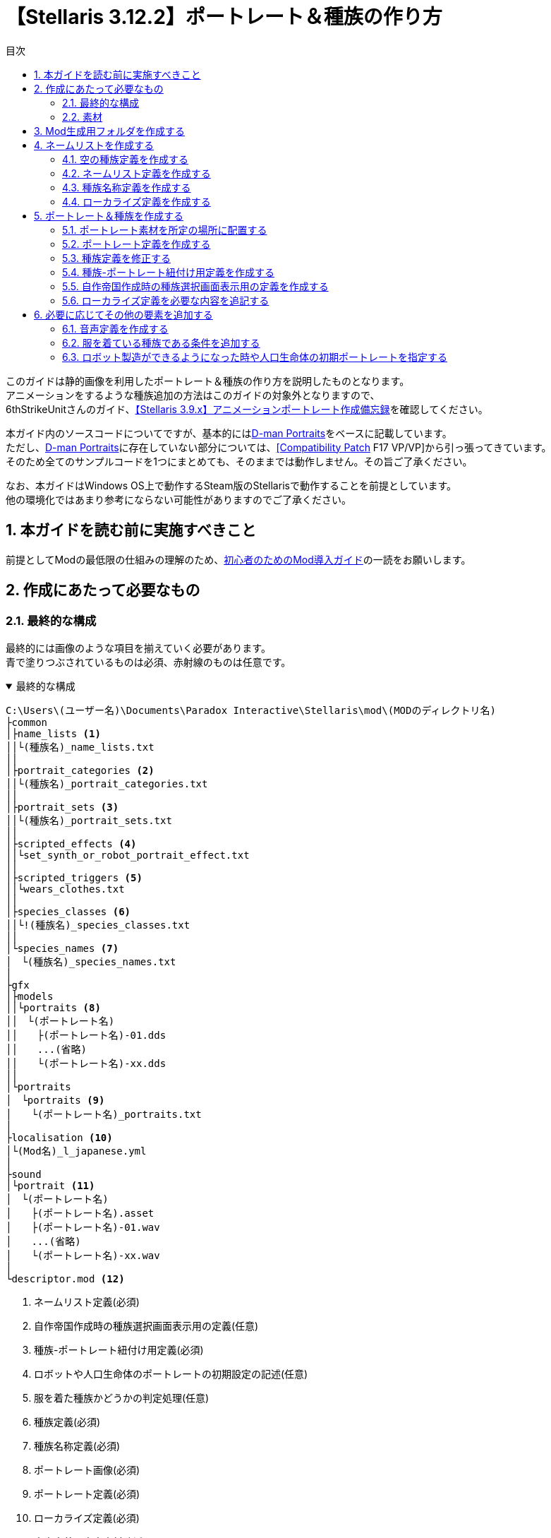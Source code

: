 = 【Stellaris 3.12.2】ポートレート＆種族の作り方
:toc: left
:toc-title: 目次
:example-caption: 例
:sectnums:
:imagesdir: images
:icons: font
:docinfo: private,shared
:docinfodir: ../../staticfile/meta

このガイドは静的画像を利用したポートレート＆種族の作り方を説明したものとなります。 +
アニメーションをするような種族追加の方法はこのガイドの対象外となりますので、 +
6thStrikeUnitさんのガイド、link:https://steamcommunity.com/sharedfiles/filedetails/?id=3047654773[【Stellaris 3.9.x】アニメーションポートレート作成備忘録]を確認してください。

本ガイド内のソースコードについてですが、基本的にはlink:https://steamcommunity.com/sharedfiles/filedetails/?id=2759667965[D-man Portraits]をベースに記載しています。 +
ただし、link:https://steamcommunity.com/sharedfiles/filedetails/?id=2759667965[D-man Portraits]に存在していない部分については、link:https://steamcommunity.com/sharedfiles/filedetails/?id=2760247086[{startsb}Compatibility Patch{endsb} F17 VP/VP]から引っ張ってきています。 +
そのため全てのサンプルコードを1つにまとめても、そのままでは動作しません。その旨ご了承ください。

なお、本ガイドはWindows OS上で動作するSteam版のStellarisで動作することを前提としています。 +
他の環境化ではあまり参考にならない可能性がありますのでご了承ください。


== 本ガイドを読む前に実施すべきこと
前提としてModの最低限の仕組みの理解のため、link:https://fatalerrorjp.github.io/stellaris_infomations/guides/getting-started-with-mod.html[初心者のためのMod導入ガイド]の一読をお願いします。


== 作成にあたって必要なもの
=== 最終的な構成
最終的には画像のような項目を揃えていく必要があります。 +
青で塗りつぶされているものは必須、赤射線のものは任意です。

.最終的な構成
[%collapsible%open]
====
[source]
----
C:\Users\(ユーザー名)\Documents\Paradox Interactive\Stellaris\mod\(MODのディレクトリ名)
├common
│├name_lists <1>
││└(種族名)_name_lists.txt
││
│├portrait_categories <2>
││└(種族名)_portrait_categories.txt
││
│├portrait_sets <3>
││└(種族名)_portrait_sets.txt
││
│├scripted_effects <4>
││└set_synth_or_robot_portrait_effect.txt
││
│├scripted_triggers <5>
││└wears_clothes.txt
││
│├species_classes <6>
││└!(種族名)_species_classes.txt
││
│└species_names <7>
│　└(種族名)_species_names.txt
│
├gfx
│├models
││└portraits <8>
││　└(ポートレート名)
││　　├(ポートレート名)-01.dds
││　　...(省略)
││　　└(ポートレート名)-xx.dds
││
│└portraits
│　└portraits <9>
│　　└(ポートレート名)_portraits.txt
│
├localisation <10>
│└(Mod名)_l_japanese.yml
│
├sound
│└portrait <11>
│　└(ポートレート名)
│　　├(ポートレート名).asset
│　　├(ポートレート名)-01.wav
│　　...(省略)
│　　└(ポートレート名)-xx.wav
│
└descriptor.mod <12>
----
<1>	ネームリスト定義(必須)
<2> 自作帝国作成時の種族選択画面表示用の定義(任意)
<3> 種族-ポートレート紐付け用定義(必須)
<4> ロボットや人口生命体のポートレートの初期設定の記述(任意)
<5> 服を着た種族かどうかの判定処理(任意)
<6> 種族定義(必須)
<7> 種族名称定義(必須)
<8> ポートレート画像(必須)
<9> ポートレート定義(必須)
<10> ローカライズ定義(必須)
<11> 音声定義＆音声素材(任意)
<12> Modの基本情報(必須)
====


=== 素材
==== ポートレートとして追加したい静止画像(*.dds)
多少サイズは前後しても大丈夫そうですが、横 x 縦 = 472 x 324の大きさを目安として用意してください。 +
明確なサイズは決まっていないので、必ずしもこのサイズである必要はありませんが、 +
あまり大きすぎるとゲーム画面上で画像が見切れて表示される可能性があります。 +
ddsというファイル形式には、フリーソフトであればpaint.netというソフトが対応しています。 +
保存時のddsの設定は「B8G8R8A8(線形, A8R8G8B8)」にすると比較的劣化が少なそうです。

==== 音声ファイル(*.wav)
任意です。AI帝国を表示した時に音声も欲しい場合には必須となります。 +
真空波動研Liteというフリーソフトの表記で言う、以下の内容であれば問題ないようです。 +
`PCM 44.10kHz 16Bit 2ch 1411.20kb/s`

A.I.VOICEで作成した音源を使いたい場合は、以下のようにすると良いでしょう。

. A.I.VOICEの設定を以下に設定し、必要な内容を喋らせて保存する +
`WAVE 44100Hz 16bit PCM`

. ffmpegにて、Stellarisに準拠した音声データに変換する。以下はコマンドの例 +
`ffmpeg -i (A.I.VOICEで出力したwavファイル) -acodec pcm_s16le -ac 2 -ar 44100 (変換後のファイル名)`


== Mod生成用フォルダを作成する
Stellarisのランチャーから自動生成できるので、その機能を活用しましょう。

. Stellarisのランチャーを起動する

. ランチャーの左メニューの、「インストール済みのすべてのMOD」をクリックする
+
image::create-species_1.png[]

. 画面右上の「MODをアップロードする」を押す
+
image::create-species_2.png[]

. 「MODを作成する」ボタンを押す
+
image::create-species_3.png[]

. 以下の内容を入力して、「OK」ボタンを押す
* 名称: MODの名前を入力する。日本語も可
* バージョン: このMODのバージョン。Stellaris本体のバージョンではないので注意。半角英数のみ
* ディレクトリ: MOD作成用のディレクトリ名。半角英数記号のみ
* タグ: WorkshopでMOD検索する時に使う。必要なタグにチェックを入れる

+
.D-man Portraitsの場合
====
* 名称: D-man Portraits
* バージョン: 1.0.0
* ディレクトリ: mod/d-man_portraits
* タグ: Graphics, Leaders, Speciesにチェック
====

+
image::create-species_4.png[]

ここまでの操作をすることで、以下のディレクトリが作成されます。 +
`C:\Users\(ユーザー名)\Documents\Paradox Interactive\Stellaris\mod\(5.のディレクトリ名)` +

これ以降の作業は、原則このディレクトリ以下を基準として記載していきます。 +
「MODを作成する」領域を作るために「MODをアップロードする」ボタンを押さないといけないのは、 +
正直意味不明なのでこの辺の導線については今後なんとかして欲しいですね…。


== ネームリストを作成する
種族やポートレートの追加をせず、ネームリストだけを作りたいといった場合もあると思うので、 +
まずはネームリストの作成部分を作成しましょう。

image::create-species_5.png[]

.ネームリスト表示のために必要な構成
[%collapsible%open]
====
[source]
----
C:\Users\(ユーザー名)\Documents\Paradox Interactive\Stellaris\mod\(MODのディレクトリ名)
├common
│├name_lists <1>
││└(種族名)_name_lists.txt
││
│├species_classes <2>
││└!(種族名)_species_classes.txt
││
│└species_names <3>
│　└(種族名)_species_names.txt
│
└localisation <4>
　└(Mod名)_l_japanese.yml
----
<1>	ネームリスト定義(必須)
<2> 種族定義(必須)
<3> 種族名称定義(必須)
<4> ローカライズ定義(必須)
====

=== 空の種族定義を作成する
ネームリスト定義は種族と紐付いているので、まずはポートレートの設定されていない空の種族定義を作成します。 +
以下の構成で、新規のテキストファイルを作成してください。

[source]
----
C:\Users\(ユーザー名)\Documents\Paradox Interactive\Stellaris\mod\(MODのディレクトリ名)
└common
　└species_classes
　　└!(種族名)_species_classes.txt ← これを作る
----

テキストエディタを開き、種族の定義を記述していきましょう。 +
以下はD言語くんの定義を作成した時のサンプルです。 +
保存する際の文字コードはUTF-8 BOMなしを指定してください。

[source]
.common\species_classes\!d-man_species_classes.txt
----
# Mod側のspecies_classesのファイル名の付け方についての補足)
# ファイル名順で昇順ソートしたときに、以下の順序になるようなファイル名にしておくと良い
# ・Modのファイル名
# ・00_species_classes.txt
# ・01_base_species_classes.txt
#
# この順序になるようにしておくと、バニラのgraphical_cultureを使い回したときに
# 都市外観等に表示される種族名がバニラのまま変わらないので、影響範囲を最小限に抑えられる。
# 本ファイルの先頭に「!」をつけているのはこのファイル名の順序を意識した意図的なものとなっている。
#
##############################################################
# D言語くん種族用の定義
##############################################################
# D言語くん(有機種族)
d-man-biologicals = {
	playable = { always = yes }
	randomized = no
	graphical_culture = humanoid_01
}

# D言語くん種族(機械知性)
d-man-machines = {
	playable = { always = yes }
	randomized = no
	graphical_culture = humanoid_01
}

# D言語くん種族(岩石種族)
d-man-lithoids = {
	playable = { always = yes }
	randomized = no
	graphical_culture = humanoid_01
}
----

これで、ポートレートの指定のされていない空の種族、D言語くん(有機種族) +
D言語くん種族(機械知性)、D言語くん種族(岩石種族)が作成できました。 +
``d-man-biologicals``や``d-man-machines``の部分については好きな半角英数字を指定できますが、 +
基本的には自分が作ろうとしている種族の名前にすると良いでしょう。

graphical_cultureについては、バニラの既存の種族を使い回しています。 +
こちらは「ヒューマノイド」や「鳥人」などのタイプ毎に +
都市の背景や基地、艦隊などの見た目のデザインを用意するためのものなのですが、 +
私はこちらについてはあまり詳しくないので説明は割愛します。 +
※一応link:https://steamcommunity.com/sharedfiles/filedetails/?id=2982605349[過去に私が書いたSteamガイド]の9章にて軽く触れていますが、あまり参考にならないと思います。


=== ネームリスト定義を作成する
次にネームリストを作成します。

[source]
----
C:\Users\(ユーザー名)\Documents\Paradox Interactive\Stellaris\mod\(MODのディレクトリ名)
└common
　└name_lists
　　└(種族名)_name_lists.txt ← これを作る
----

以下はD言語くんの定義を作成した時のサンプルです。 +
保存する際の文字コードはUTF-8 BOMありを指定してください。 +
BOMありです。何故かこのファイルは他と違ってBOMありにしないといけないので注意してください。 +

.common\name_lists\d-man_name_lists.txt
[%collapsible%open]
====
[source]
----
# D言語くん(有機種族)
d-man-biologicals = {
	selectable = { always = yes }

	ship_names = {
		corvette = {
			HUMAN1_SHIP_Aardvark HUMAN1_SHIP_Accentor # 以下略
		}

		destroyer = {
			HUMAN1_SHIP_Amsterdam HUMAN1_SHIP_Austin # 以下略
		}

		cruiser = {
			HUMAN1_SHIP_Bolivar HUMAN1_SHIP_Brusilov # 以下略
		}

		battleship = {
			HUMAN1_SHIP_Ulysses HUMAN1_SHIP_Xenophon # 以下略
		}

		titan = {
			HUMAN1_SHIP_Enterprise HUMAN1_SHIP_Invincible # 以下略
		}

		colossus = {
			HUMAN1_SHIP_SolInvictus HUMAN1_SHIP_Adjudicator # 以下略
		}

		juggernaut = {
			HUMAN1_SHIP_Ararat HUMAN1_SHIP_AxisMundi # 以下略
		}

		constructor = {
			HUMAN1_SHIP_Pacific HUMAN1_SHIP_Atlantic # 以下略
		}

		colonizer = {
			HUMAN1_SHIP_Mayflower HUMAN1_SHIP_Abundance # 以下略
		}

		sponsored_colonizer = { # needed when there are no generic names
			HUMAN1_SHIP_Mayflower HUMAN1_SHIP_Abundance # 以下略
		}

		science = {
			HUMAN1_SHIP_Aldrin HUMAN1_SHIP_Armstrong # 以下略
		}

		transport = {
			HUMAN1_SHIP_Cowpens HUMAN1_SHIP_BelleauWood # 以下略
		}

		military_station_small = {
			HUMAN1_SHIP_Citadel HUMAN1_SHIP_Albacore # 以下略
		}

		ion_cannon = {
			HUMAN1_SHIP_Bombard HUMAN1_SHIP_Ballista # 以下略
		}
	}

	fleet_names = {
		sequential_name = HUMAN1_FLEET
	}

	army_names = {

		generic = {
			sequential_name = HUMAN1_EXPEDITIONARYFORCE
		}

		machine_defense = {
			sequential_name = HUMAN1_PLANETARYGUARD
		}

		machine_assault_1 = {
			sequential_name = HUMAN1_EXPEDITIONARYFORCE
		}

		machine_assault_2 = {
			sequential_name = HUMAN1_EXPEDITIONARYFORCE
		}

		machine_assault_3 = {
			sequential_name = HUMAN1_EXPEDITIONARYFORCE
		}

		defense_army = {
			sequential_name = HUMAN1_PLANETARYGUARD
		}

		assault_army = {
			sequential_name = HUMAN1_EXPEDITIONARYFORCE
		}

		slave_army = {
			sequential_name = HUMAN1_INDENTUREDRIFLES
		}

		clone_army = {
			sequential_name = HUMAN1_CLONEARMY
		}

		undead_army = {
			sequential_name = HUMAN1_DREADCOMMANDO
		}

		robotic_army = {
			sequential_name = HUMAN1_HUNTERKILLERGROUP
		}

		robotic_defense_army = {
			sequential_name = HUMAN1_GROUNDDEFENSEMATRIX
		}

		psionic_army = {
			sequential_name = HUMAN1_PSICOMMANDO
		}

		xenomorph_army = {
			sequential_name = HUMAN1_BIOWARFAREDIVISION
		}

		gene_warrior_army = {
			random_names = {
				HUMAN1_ARMY_SARC-AGladiators HUMAN1_ARMY_SARC-BWidowmakers # 以下略
			}
			sequential_name = HUMAN1_BIOENGINEEREDSQUADRON
		}

		occupation_army = {
			sequential_name = HUMAN1_GARRISONFORCE
		}

		individual_machine_occupation_army = {
			sequential_name = HUMAN1_GARRISONFORCE
		}

		robotic_occupation_army = {
			sequential_name = HUMAN1_MECHANIZEDGARRISON
		}

		primitive_army = {
			sequential_name = HUMAN1_PRIMITIVEARMY
		}

		industrial_army = {
			sequential_name = HUMAN1_INDUSTRIALARMY
		}

		postatomic_army = {
			sequential_name = HUMAN1_POSTATOMICARMY
		}

		warpling_army = {
			sequential_name = seq_warpling_army
		}
	}

	planet_names = {

		generic = {
			names = {
				HUMAN1_PLANET_NewJerusalem HUMAN1_PLANET_Anchor # 以下略
			}
		}

		pc_desert = {
			names = {
				HUMAN1_PLANET_NovaArabia HUMAN1_PLANET_Sahara # 以下略
			}
		}

		pc_arid = {
			names = {
				HUMAN1_PLANET_Lebanon HUMAN1_PLANET_Tyre # 以下略
			}
		}

		pc_tropical = {
			names = {
				HUMAN1_PLANET_Amazonia HUMAN1_PLANET_Congo # 以下略
			}
		}

		pc_continental = {
			names = {
				HUMAN1_PLANET_Albion HUMAN1_PLANET_Amor # 以下略
			}
		}

		pc_gaia = {
			names = {
				HUMAN1_PLANET_Eden HUMAN1_PLANET_Elysium # 以下略
			}
		}

		pc_ocean = {
			names = {
				HUMAN1_PLANET_Atlantis HUMAN1_PLANET_Oceania # 以下略
			}
		}

		pc_tundra = {
			names = {
				HUMAN1_PLANET_Iceland HUMAN1_PLANET_Canada # 以下略
			}
		}

		pc_arctic = {
			names = {
				HUMAN1_PLANET_Thule HUMAN1_PLANET_Arctica # 以下略
			}
		}

		pc_savannah = {
			names = {
			}
		}

		pc_alpine = {
			names = {
			}
		}

	}


	### CHARACTERS

	character_names = {

		default = {
			first_names_male = {
				HUMAN1_CHR_John HUMAN1_CHR_Brian # 以下略
			}
			first_names_female = {
				HUMAN1_CHR_Olivia HUMAN1_CHR_Emily # 以下略
			}
			second_names = {
				HUMAN1_CHR_Smith HUMAN1_CHR_Jones # 以下略
			}
			regnal_first_names_male = {
				HUMAN1_CHR_Alexander HUMAN1_CHR_Vladimir # 以下略
			}
			regnal_first_names_female = {
				HUMAN1_CHR_Theodora HUMAN1_CHR_Fatima # 以下略
			}
			regnal_second_names = {
				HUMAN1_CHR_Habsburg HUMAN1_CHR_Romanov # 以下略
			}
		}
	}
}
# D言語くん種族(機械知性)
d-man-machines = {
	selectable = { always = no }
	# 以下、d-man-biologicalsと中身は同じため省略
}

# D言語くん種族(岩石種族)
d-man-lithoids = {
	selectable = { always = no }
	# 以下、d-man-biologicalsと中身は同じため省略
}
----
====

考えるのが面倒だったので既存の定義を丸々引っ張っています。 +
``d-man-biologicals``の部分は、種族定義と名前を一致させる必要があります。 +
サンプルコード上の「HUMAN1_xxxxx」の部分は、後述するローカライズ定義のキー名になります。 +
古いバージョンだと、キー名ではなく直接ここに日本語で名前を記述していたかと思いますが、 +
最新の環境では多言語対応を簡単にするため、一旦キー名を記載するようになりました。 +

``selectable = { always = no }``の部分は、新規で自作帝国を作成する時の +
ネームリストの選択欄にこのネームリストを載せないようにするための記述です。 +
``always = yes``にすると逆に載るようになります。 +
サンプルの場合は有機種族のネームリストのみ載るようにしています。


=== 種族名称定義を作成する
続いて種族名称定義を作成します。 +
この定義は自作帝国作成時のランダム名称の設定や、ゲーム開始時に出てくるランダム帝国の国家名や種族名として利用されます。

[source]
----
C:\Users\(ユーザー名)\Documents\Paradox Interactive\Stellaris\mod\(MODのディレクトリ名)
└common
　└species_names
　　└(種族名)_species_names.txt ← これを作る
----

以下はD言語くんの定義を作成した時のサンプルです。 +
保存する際の文字コードはUTF-8 BOMなしを指定してください。

[source]
.common\species_names\d-man_species_names.txt
----
##############################################################
# ランダム生成される帝国名用の定義
# name : 種族名
# plural : 種族名(複数形)
# home_planet : 惑星名
# home_system : 恒星名
# name_list : ネームリスト…思いつかないので公式のHUM1を使い回し
##############################################################
### D言語くん種族(有機種族)
d-man-biologicals = {
	d-man1 = {
		name = SPEC_D-MAN
		plural = SPEC_D-MAN_pl
		home_planet = SPEC_D-MAN_planet1
		home_system = SPEC_D-MAN_system1
		name_list = "d-man-biologicals"
	}
	d-man2 = {
		name = SPEC_D-MAN
		plural = SPEC_D-MAN_pl
		home_planet = SPEC_D-MAN_planet2
		home_system = SPEC_D-MAN_system2
		name_list = "d-man-biologicals"
	}
	d-man3 = {
		name = SPEC_D-MAN
		plural = SPEC_D-MAN_pl
		home_planet = SPEC_D-MAN_planet3
		home_system = SPEC_D-MAN_system3
		name_list = "d-man-biologicals"
	}
	d-man4 = {
		name = SPEC_D-MAN
		plural = SPEC_D-MAN_pl
		home_planet = SPEC_D-MAN_planet4
		home_system = SPEC_D-MAN_system4
		name_list = "d-man-biologicals"
	}
	d-man5 = {
		name = SPEC_D-MAN
		plural = SPEC_D-MAN_pl
		home_planet = SPEC_D-MAN_planet5
		home_system = SPEC_D-MAN_system5
		name_list = "d-man-biologicals"
	}
	d-man6 = {
		name = SPEC_D-MAN
		plural = SPEC_D-MAN_pl
		home_planet = SPEC_D-MAN_planet6
		home_system = SPEC_D-MAN_system6
		name_list = "d-man-biologicals"
	}
}

# D言語くん種族(機械知性)
d-man-machines = {
	d-man11 = {
		name = SPEC_D-MAN
		plural = SPEC_D-MAN_pl
		home_planet = SPEC_D-MAN_planet1
		home_system = SPEC_D-MAN_system1
		name_list = "d-man-machines"
	}
	d-man12 = {
		name = SPEC_D-MAN
		plural = SPEC_D-MAN_pl
		home_planet = SPEC_D-MAN_planet2
		home_system = SPEC_D-MAN_system2
		name_list = "d-man-machines"
	}
	d-man13 = {
		name = SPEC_D-MAN
		plural = SPEC_D-MAN_pl
		home_planet = SPEC_D-MAN_planet3
		home_system = SPEC_D-MAN_system3
		name_list = "d-man-machines"
	}
	d-man14 = {
		name = SPEC_D-MAN
		plural = SPEC_D-MAN_pl
		home_planet = SPEC_D-MAN_planet4
		home_system = SPEC_D-MAN_system4
		name_list = "d-man-machines"
	}
	d-man15 = {
		name = SPEC_D-MAN
		plural = SPEC_D-MAN_pl
		home_planet = SPEC_D-MAN_planet5
		home_system = SPEC_D-MAN_system5
		name_list = "d-man-machines"
	}
	d-man16 = {
		name = SPEC_D-MAN
		plural = SPEC_D-MAN_pl
		home_planet = SPEC_D-MAN_planet6
		home_system = SPEC_D-MAN_system6
		name_list = "d-man-machines"
	}
}

# D言語くん種族(岩石種族)
d-man-lithoids = {
	d-man21 = {
		name = SPEC_D-MAN
		plural = SPEC_D-MAN_pl
		home_planet = SPEC_D-MAN_planet1
		home_system = SPEC_D-MAN_system1
		name_list = "d-man-lithoids"
	}
	d-man22 = {
		name = SPEC_D-MAN
		plural = SPEC_D-MAN_pl
		home_planet = SPEC_D-MAN_planet2
		home_system = SPEC_D-MAN_system2
		name_list = "d-man-lithoids"
	}
	d-man23 = {
		name = SPEC_D-MAN
		plural = SPEC_D-MAN_pl
		home_planet = SPEC_D-MAN_planet3
		home_system = SPEC_D-MAN_system3
		name_list = "d-man-lithoids"
	}
	d-man24 = {
		name = SPEC_D-MAN
		plural = SPEC_D-MAN_pl
		home_planet = SPEC_D-MAN_planet4
		home_system = SPEC_D-MAN_system4
		name_list = "d-man-lithoids"
	}
	d-man25 = {
		name = SPEC_D-MAN
		plural = SPEC_D-MAN_pl
		home_planet = SPEC_D-MAN_planet5
		home_system = SPEC_D-MAN_system5
		name_list = "d-man-lithoids"
	}
	d-man26 = {
		name = SPEC_D-MAN
		plural = SPEC_D-MAN_pl
		home_planet = SPEC_D-MAN_planet6
		home_system = SPEC_D-MAN_system6
		name_list = "d-man-lithoids"
	}
}
----

``d-man-biologicals``の部分は、種族定義と名前を一致させる必要があります。 +
name_listの部分も基本的には同じ種族のネームリストの名前で合わせておきましょう。 +
別のネームリストを使う用に指定したものは、指定したネームリストと紐付いてしまうので、 +
自作帝国作成時のランダム命名処理が動作しなくなると言った問題が発生する可能性があります。

``d-man1``や``d-man2``などの名前は任意で良いのですが、ランダム生成される際に数が少なかったり +
名前が被ったりするとゲームが強制終了してしまうことがあるみたいです。 +
※ただし落ちていたのを確認していたのがVer2系時代の話なので今はもしかしたら対策されているかもしれません。

1種族定義辺り最低6つ、名前を被らないようにして作れば、 +
強制終了も滅多に起きなくなるのではないかと思います。

name_list以外の項目の「=」の右側の部分は、後述するローカライズ定義のキー名になります。 +
古いバージョンだと、キー名ではなく直接ここに日本語で名前を記述していたかと思いますが、 +
最新の環境では多言語対応を簡単にするため、一旦キー名を記載するようになりました。


=== ローカライズ定義を作成する
最後にローカライズ定義を作成します。

[source]
----
C:\Users\(ユーザー名)\Documents\Paradox Interactive\Stellaris\mod\(MODのディレクトリ名)
└localisation
　└(Mod名)_l_japanese.yml
----

以下はD言語くんの定義を作成した時のサンプルです。 +
保存する際の文字コードはUTF-8 BOMありを指定してください。 +
BOMありです。このファイルは他と違ってBOMありにしないといけないので注意してください。

[source]
.localisation\d-man_portraits_l_japanese.yml
----
l_japanese:
  d-man-biologicals: "D言語くん(有機)"
  d-man-machines:0 "D言語くん(機械)"
  d-man-lithoids:0 "D言語くん(岩石)"
  name_list_d-man-biologicals: "D言語くん(有機)"

  # species_names用のローカライズ定義
  SPEC_D-MAN: "D-Man"
  SPEC_D-MAN_pl: "D-Man"
  SPEC_D-MAN_planet1: "D Lang"
  SPEC_D-MAN_planet2: "D"
  SPEC_D-MAN_planet3: "D-Man"
  SPEC_D-MAN_planet4: "Go Lang"
  SPEC_D-MAN_planet5: "Go"
  SPEC_D-MAN_planet6: "Lisp"
  SPEC_D-MAN_system1: "DMD"
  SPEC_D-MAN_system2: "GDC"
  SPEC_D-MAN_system3: "LDC"
  SPEC_D-MAN_system4: "gc"
  SPEC_D-MAN_system5: "Gccgo"
  SPEC_D-MAN_system6: "CLISP"

  # name_lists用の定義
  # ※今回はバニラのキー名を使い回しているので省略するが一応記載する場合のサンプルを載せておく
  HUMAN1_SHIP_Aardvark: "アードヴァーク"
  HUM1_SHIP_RhuntheUnyielding: "不屈のルーン"
  # 以下略
----

species_namesやname_listsでローカライズ用のキー名を記載しておくと書きましたが、 +
そのキー名をコロンの左側に、実際に表示させたい日本語を右側に記載するような形式となります。

なお、拡張子ymlのファイルは、YAMLというファイル形式に則った記述をする必要があります。 +
ただのテキストファイルではないです。

具体的には``l_japanese:``以降の行のインデントは全て揃えてください。 +
うろ覚えだけど形式上スペースの数自体は何個でも良かったはず。 +
スペース2個がYAMLでよく見るインデント数かな…。

他の言語にも対応したい場合はそれぞれの言語ファイルも用意しましょう。 +
今回は自分が多言語で書けないので割愛します。

ネームリストだけ作成したい場合はここまでの手順で実現可能なはずです。
ネームリストの作成部分については以上です。


== ポートレート＆種族を作成する
ネームリストの作成が終わったら今度はネームリストを作成した種族について、 +
ポートレートを追加し種族として利用できるようにしてみましょう。


.ポートレート追加のために必要な構成
[%collapsible%open]
====
[source]
----
C:\Users\(ユーザー名)\Documents\Paradox Interactive\Stellaris\mod\(MODのディレクトリ名)
├common
│├name_lists <1>
││└(種族名)_name_lists.txt
││
│├portrait_categories <2>
││└(種族名)_portrait_categories.txt
││
│├portrait_sets <3>
││└(種族名)_portrait_sets.txt
││
│├species_classes <4>
││└!(種族名)_species_classes.txt
││
│└species_names <5>
│　└(種族名)_species_names.txt
│
├gfx
│├models
││└portraits <6>
││　└(ポートレート名)
││　　├(ポートレート名)-01.dds
││　　...(省略)
││　　└(ポートレート名)-xx.dds
││
│└portraits
│　└portraits <7>
│　　└(ポートレート名)_portraits.txt
│
├localisation <8>
　└(Mod名)_l_japanese.yml
----
<1>	ネームリスト定義(必須)
<2> 自作帝国作成時の種族選択画面表示用の定義(任意)
<3> 種族-ポートレート紐付け用定義(必須)
<4> 種族定義(必須)
<5> 種族名称定義(必須)
<6> ポートレート画像(必須)
<7> ポートレート定義(必須)
<8> ローカライズ定義(必須)
====


=== ポートレート素材を所定の場所に配置する

以下の通り、ポートレート用の素材画像を配置しましょう。

[source]
----
C:\Users\(ユーザー名)\Documents\Paradox Interactive\Stellaris\mod\(MODのディレクトリ名)
└gfx
　└models
　　└portraits
　　　└(ポートレート名)
　　　　├(ポートレート名)-01.dds
　　　　...(省略)
　　　　└(ポートレート名)-xx.dds
----

ファイル名については、既存のゲームのファイル名と被らなければ基本的にはなんでも構いません。 +
以下のように命名ルールを決めておくと管理しやすくなるのではないかとは思います。

* (種族名)-(ポトレ名)-(通し番号)
* (ポートレート名)-(通し番号)


=== ポートレート定義を作成する
次にポートレート定義を作成します。

[source]
----
C:\Users\(ユーザー名)\Documents\Paradox Interactive\Stellaris\mod\(MODのディレクトリ名)
└gfx
　└portraits
　　└portraits
　　　└(ポートレート名)_portraits.txt
----

テキストエディタを開き、ポートレートの定義を記述していきましょう。 +
以下はD言語くんの定義を作成した時のサンプルです。 +
保存する際の文字コードはUTF-8 BOMなしを指定してください。

.gfx\portraits\portraits\d-man_portraits.txt
[%collapsible%open]
====
[source]
----
##############################################################
# D言語くん種族用のポートレート定義
# 本ポートレートを参照する種族の定義は以下に記載しています
# common\species_classes\d-man.txt
##############################################################
# 画像、音声ファイルとのリンク設定
portraits = {
	d-man_red     = { texturefile = "gfx/models/portraits/d-man/d-man-red.dds"     greeting_sound = "d-man_portrait_sound_red"     }
	d-man_green   = { texturefile = "gfx/models/portraits/d-man/d-man-green.dds"   greeting_sound = "d-man_portrait_sound_green"   }
	d-man_blue    = { texturefile = "gfx/models/portraits/d-man/d-man-blue.dds"    greeting_sound = "d-man_portrait_sound_blue"    }
	d-man_cyan    = { texturefile = "gfx/models/portraits/d-man/d-man-cyan.dds"    greeting_sound = "d-man_portrait_sound_cyan"    }
	d-man_magenta = { texturefile = "gfx/models/portraits/d-man/d-man-magenta.dds" greeting_sound = "d-man_portrait_sound_magenta" }
	d-man_yellow  = { texturefile = "gfx/models/portraits/d-man/d-man-yellow.dds"  greeting_sound = "d-man_portrait_sound_yellow"  }
}

# 各場面別のポートレート
portrait_groups = {

	# D言語君(有機生命) 単色のみ
	d-man-biological-01 = {
		# デフォルト
		default = d-man_red

		# 帝国作成時
		game_setup = {
			add = {
				trigger = { ruler = { OR = { gender = male gender = indeterminable } } }
				portraits = {
					d-man_red
				}
			}
			add = {
				trigger = { ruler = { OR = { gender = female gender = indeterminable } } }
				portraits = {
					d-man_red
				}
			}
		}

		# 汎用
		species = {
			add = {
				trigger = {
					exists = species
					NOT = { species = { species_gender = female } }
				}
				portraits = {
					d-man_red
				}
			}
			add = {
				trigger = {
					exists = species
					NOT = { species = { species_gender = male } }
				}
				portraits = {
					d-man_red
				}
			}
		}

		# 惑星上のPOP
		pop = {
			add = {
				trigger = { NOT = { species = { species_gender = female } } }
				portraits = {
					d-man_red
				}
			}
			add = {
				trigger = { NOT = { species = { species_gender = male } } }
				portraits = {
					d-man_red
				}
			}
		}

		#リーダー
		leader = {
			add = {
				trigger = { OR = { gender = male gender = indeterminable } }
				portraits = {
					d-man_red
				}
			}
			add = {
				trigger = { OR = { gender = female gender = indeterminable } }
				portraits = {
					d-man_red
				}
			}
		}

		# 国家元首
		ruler = {
			add = {
				trigger = { OR = { gender = male gender = indeterminable } }
				portraits = {
					d-man_red
				}
			}
			add = {
				trigger = { OR = { gender = female gender = indeterminable } }
				portraits = {
					d-man_red
				}
			}
		}
	}

	# D言語君(有機生命) 6色カラー
	d-man-biological-02 = {
		# デフォルト
		default = d-man_red

		# 帝国作成時
		game_setup = {
			add = {
				trigger = { ruler = { OR = { gender = male gender = indeterminable } } }
				portraits = {
					d-man_red d-man_green d-man_blue
				}
			}
			add = {
				trigger = { ruler = { OR = { gender = female gender = indeterminable } } }
				portraits = {
					d-man_cyan d-man_magenta d-man_yellow
				}
			}
		}

		# 汎用
		species = {
			add = {
				trigger = {
					exists = species
					NOT = { species = { species_gender = female } }
				}
				portraits = {
					d-man_red d-man_green d-man_blue
				}
			}
			add = {
				trigger = {
					exists = species
					NOT = { species = { species_gender = male } }
				}
				portraits = {
					d-man_cyan d-man_magenta d-man_yellow
				}
			}
		}

		# 惑星上のPOP
		pop = {
			add = {
				trigger = { NOT = { species = { species_gender = female } } }
				portraits = {
					d-man_red d-man_green d-man_blue
				}
			}
			add = {
				trigger = { NOT = { species = { species_gender = male } } }
				portraits = {
					d-man_cyan d-man_magenta d-man_yellow
				}
			}
		}

		#リーダー
		leader = {
			add = {
				trigger = { OR = { gender = male gender = indeterminable } }
				portraits = {
					d-man_red d-man_green d-man_blue
				}
			}
			add = {
				trigger = { OR = { gender = female gender = indeterminable } }
				portraits = {
					d-man_cyan d-man_magenta d-man_yellow
				}
			}
		}

		# 国家元首
		ruler = {
			add = {
				trigger = { OR = { gender = male gender = indeterminable } }
				portraits = {
					d-man_red d-man_green d-man_blue
				}
			}
			add = {
				trigger = { OR = { gender = female gender = indeterminable } }
				portraits = {
					d-man_cyan d-man_magenta d-man_yellow
				}
			}
		}
	}

	# D言語君(機械知性) 単色のみ
	d-man-machine-01 = {
		# d-man-biological-01と中身は同じなので省略
	}
	# D言語君(機械知性) 6色カラー
	d-man-machine-02 = {
		# d-man-biological-02と中身は同じなので省略
	}
	# D言語君(岩石生命) 単色のみ
	d-man-lithoid-01 = {
		# d-man-biological-01と中身は同じなので省略
	}
	# D言語君(岩石生命) 6色カラー
	d-man-lithoid-02 = {
		# d-man-biological-02と中身は同じなので省略
	}
	# D言語君(ロボット) 単色のみ
	d-man-robot-01 = {
		# d-man-biological-01と中身は同じなので省略
	}
	# D言語君(ロボット) 6色カラー
	d-man-robot-02 = {
		# d-man-biological-02と中身は同じなので省略
	}
----
====

``portraits``にて、画像素材及び音声素材との紐付けをしています。 +
性別やスキルに応じてどのポートレートを使えるかの条件を``portrait_groups``の中に記述していきます。

赤色単色だけの定義についてはここまで条件を細かく設定しなくてもよさそうですが、 +
一応下手に弄りたくなかったので、バニラの定義を参考にそのままにしています。 +
triggerの条件を変えれば性別以外に種族やリーダーの特性や幸福度に応じたポートレート画像を指定するなんてことも可能です。

また、同じ画像素材で有機生命、機械知性、岩石生命と種族を分ける場合は +
条件が同じでも必ずこのポートレート定義は分けて作るようにしてください。 +
この定義を使い回すと、以下の動画のように意図しない挙動を起こします。

video::VGXHfyu5hCA[youtube, width=640, height=360]

``greeting_sound``は後述の音声の追加が必要な場合にのみ記載をしてください。
音声の追加がない場合は記載を省略しましょう。


=== 種族定義を修正する
ネームリスト作成時の手順で作った空の種族定義に、 +
有機種族用、機械種族用、岩石種族用の設定をそれぞれ追記しましょう。

[source]
----
C:\Users\(ユーザー名)\Documents\Paradox Interactive\Stellaris\mod\(MODのディレクトリ名)
└common
　└species_classes
　　└!(種族名)_species_classes.txt
----

以下はD言語くんの定義を作成した時のサンプルです。 +
内容としては3.12.1時点のバニラの人類、機械、岩石種族用の内容を踏襲しています。 +
各パラメータの意味についてはソース内のコメントから判断してください。

[source]
.common\species_classes\!d-man_species_classes.txt
----
# Mod側のspecies_classesのファイル名の付け方についての補足)
# ファイル名順で昇順ソートしたときに、以下の順序になるようなファイル名にしておくと良い
# ・Modのファイル名
# ・00_species_classes.txt
# ・01_base_species_classes.txt
#
# この順序になるようにしておくと、バニラのgraphical_cultureを使い回したときに
# 都市外観等に表示される種族名がバニラのまま変わらないので、影響範囲を最小限に抑えられる。
# 本ファイルの先頭に「!」をつけているのはこのファイル名の順序を意識した意図的なものとなっている。
#
##############################################################
# D言語くん種族用の定義
##############################################################
# D言語くん種族(有機種族)
d-man-biologicals = {
	# 種別
	# BIOLOGICAL:有機種族
	# MACHINE:機械知性
	# ROBOT:ロボティクス
	# LITHOID:岩石種族
	# PRESAPIENT:準知性
	# OTHER:その他
	archetype = BIOLOGICAL

	# 権限の設定
	# バニラの人類の条件に準拠
	# 機械知性は選択不可
	possible = { authority = { NOT = { value = auth_machine_intelligence text = SPECIES_CLASS_MUST_NOT_USE_MACHINE_INTELLIGENCE } } }

	# グラフィックカルチャー
	graphical_culture = humanoid_01
}

# D言語くん種族(機械知性)
d-man-machines = {
	# 種別
	# BIOLOGICAL:有機種族
	# MACHINE:機械知性
	# ROBOT:ロボティクス
	# LITHOID:岩石種族
	# PRESAPIENT:準知性
	# OTHER:その他
	archetype = MACHINE

	# この種族を利用可能な条件
	# バニラの機械種族の条件に準拠
	possible = {
		OR = {
			AND = { host_has_dlc = "The Machine Age" authority = { NOT = { value = auth_hive_mind } } }
			authority = { OR = { value = auth_machine_intelligence text = SPECIES_CLASS_MUST_USE_MACHINE_INTELLIGENCE } }
		}
	}
	possible_secondary = {
		OR = {
			AND = { host_has_dlc = "The Machine Age" civics = { NOT = { value = civic_machine_servitor } } }
			OR = { always = no text = SECONDARY_SPECIES_CLASS_INVALID }
		}
	}

	# プレイ可能な条件
	# バニラの機械種族の条件に準拠
	# 機械知性はDLC(Synthetic Dawn)または(Machine Age)が必須
	playable = {
		OR = {
			host_has_dlc = "Synthetic Dawn Story Pack"
			has_machine_age_dlc = yes
		}
	}
	randomized = {
		OR = {
			host_has_dlc = "Synthetic Dawn Story Pack"
			has_machine_age_dlc = yes
		}
		NOT = { has_global_flag = game_started }
	}

	# デフォルト種族特性「機械」
	trait = trait_machine_unit

	# 性別:オリジナルの機械知性だとyesだが、自由度を増やしたいので敢えて外しておく
	# gender = yes

	# 居住特性の選択:なし
	use_climate_preference = no

	# 種族の改造時のポートレートの変更:あり
	portrait_modding = yes

	# 雇用時のリーダーの年齢
	leader_age_min = 5
	leader_age_max = 10

	# グラフィックカルチャー
	graphical_culture = synthetics_01
}

# D言語くん種族(岩石種族)
d-man-lithoids = {
	# 種別
	# BIOLOGICAL:有機種族
	# MACHINE:機械知性
	# ROBOT:ロボティクス
	# LITHOID:岩石種族
	# PRESAPIENT:準知性
	# OTHER:その他
	archetype = LITHOID

	# この種族を利用可能な条件
	# バニラの岩石種族の条件に準拠
	possible = { authority = { NOT = { value = auth_machine_intelligence text = SPECIES_CLASS_MUST_NOT_USE_MACHINE_INTELLIGENCE } } }

	# プレイ可能な条件
	# バニラの岩石種族の条件に準拠
	playable = { has_lithoids = yes }
	randomized = { has_lithoids = yes }

	# デフォルト種族特性「岩石」
	trait = "trait_lithoid"

	# グラフィックカルチャー
	graphical_culture = lithoid_01
}
----

D言語くんのロボット種族用の定義が書かれていませんが、 +
ロボットはバニラに元々存在する種族であり、記載する必要はありません。

ちなみに``randomized = no``にすると、ランダム生成帝国が出なくなるほか、 +
自作の帝国にこのポトレを指定してもAI帝国としては出現しなくなるようです。

ランダム生成帝国としては出したくないが自作の帝国をAI帝国として出現させたい場合は、 +
種族-ポートレート紐付け用定義内の``non_randomized_portraits = {}``の部分に +
出現させたくないポートレートを指定するようにしてください。


=== 種族-ポートレート紐付け用定義を作成する
種族定義とポートレート定義を作ったので、それぞれを紐付けするための定義ファイルを作成します。

[source]
----
C:\Users\(ユーザー名)\Documents\Paradox Interactive\Stellaris\mod\(MODのディレクトリ名)
└common
　└portrait_sets
　　└(種族名)_portrait_sets.txt
----

以下はD言語君のサンプルです。 +
保存する際の文字コードはUTF-8 BOMなしを指定してください。

[source]
.common\portrait_sets\d-man_portrait_sets.txt
----
# D言語くん種族(有機種族)
d-man-biologicals = {
	species_class = d-man-biologicals
	portraits = { "d-man-biological-01" "d-man-biological-02" }
}

# D言語くん種族(機械知性)
d-man-machines = {
	species_class = d-man-machines

	conditional_portraits = {
		randomizable = { OR = { has_synthetic_dawn = yes has_machine_age_dlc = yes } }
		playable = { OR = { has_synthetic_dawn = yes has_machine_age_dlc = yes } }
		portraits = { "d-man-machine-01" "d-man-machine-02" }
	}
}

# D言語くん種族(岩石種族)
d-man-lithoids = {
	species_class = d-man-lithoids

	conditional_portraits = {
		randomizable = { has_lithoids = yes }
		playable = { has_lithoids = yes }
		portraits = { "d-man-lithoid-01" "d-man-lithoid-02" }
	}
}

# D言語くん種族(ロボット)
d-man-robots = {
	species_class = ROBOT
	portraits = { "d-man-robot-01" "d-man-robot-02" }
}
----

``species_class``の部分に種族定義、``portraits``の部分にポートレート定義を記載することで紐付けを実施しています。 +
``d-man-robots``などと記載している部分については好きな文字列で良いのですが、わかりやすいので名前を合わせています。


=== 自作帝国作成時の種族選択画面表示用の定義を作成する
portrait_setsだけでは、自作帝国作成時の種族選択画面には表示されません。 +
ここに表示するためには、portrait_categoriesにも記述の追加が必要になります。

[source]
----
C:\Users\(ユーザー名)\Documents\Paradox Interactive\Stellaris\mod\(MODのディレクトリ名)
└common
　└portrait_categories
　　└(種族名)_portrait_categories.txt
----

以下はD言語君のサンプルです。 +
保存する際の文字コードはUTF-8 BOMなしを指定してください。

[source]
.common\portrait_categories\d-man_portrait_categories.txt
----
# D言語くん種族(有機種族)
d-man-biologicals = {
	name = d-man-biologicals
	sets = { d-man-biologicals }
}

# D言語くん種族(機械知性)
d-man-machines = {
	name = d-man-machines
	sets = { d-man-machines }
}

# D言語くん種族(岩石種族)
d-man-lithoids = {
	name = d-man-lithoids
	sets = { d-man-lithoids }
}
----

ロボット種族用のD言語君は自作帝国作成時の種族選択画面に表示する必要がないのでサンプルコードにも記載をしていません。 +
サンプルだけだといまいちわかりづらいと思うので、補足の画像も合わせて記載しておきます。

image::create-species_6.png[]


=== ローカライズ定義を必要な内容を追記する
最後にローカライズ定義に種族追加で必要となった内容を追記します。

[source]
----
C:\Users\(ユーザー名)\Documents\Paradox Interactive\Stellaris\mod\(MODのディレクトリ名)
└localisation
　└(Mod名)_l_japanese.yml
----

以下はD言語くんの定義を作成した時のサンプルです。

[source]
.localisation\d-man_portraits_l_japanese.yml
----
l_japanese:
d-man-biologicals:0 "D言語くん(有機)"
  # species_classes用のローカライズ定義
  d-man-biologicals_desc:0 "プログラム言語の1つ、D言語のマスコットキャラクター。プログラム言語マスコット界隈の中では恐らく最も人気のあるマスコットキャラクターだと思われる"
  d-man-biologicals_plural:0 "D言語くん"
  d-man-biologicals_adj:0 "D言語くんX"
  d-man-biologicals_insult_01:0 "クリーチャー"
  d-man-biologicals_insult_plural_01:0 "クリーチャー"
  d-man-biologicals_compliment_01:0 "高級言語"
  d-man-biologicals_compliment_plural_01:0 "高級言語"
  d-man-biologicals_spawn:0 "子供"
  d-man-biologicals_spawn_plural:0 "子供"
  d-man-biologicals_sound_01:0 "ノイズ"
  d-man-biologicals_sound_02:0 "ビープ音"
  d-man-biologicals_sound_03:0 "鳴き声"
  d-man-biologicals_sound_04:0 "声"
  d-man-biologicals_sound_05:0 "音"
  d-man-biologicals_organ:0 "空洞"
  d-man-biologicals_organ_plural:0 "空洞"
  d-man-biologicals_mouth:0 "空洞"
  d-man-biologicals_ear:0 "聴覚器官"
  d-man-biologicals_ear_plural:0 "聴覚器官"
  d-man-biologicals_hand:0 "手"
  d-man-biologicals_hand_plural:0 "手"
  d-man-biologicals_tooth:0 "空洞"
  d-man-biologicals_tooth_plural:0 "空洞"
  d-man-biologicals_fossil:0 "化石"
  d-man-biologicals_fossil_plural:0 "化石"
  d-man-biologicals_remnant:0 "骨格"
  d-man-biologicals_remnant_plural:0 "骨格"
  name_list_d-man-biologicals: "D言語くん(有機)"

  d-man-machines:0 "D言語くん(機械)"
  d-man-machines_desc:0 "プログラム言語の1つ、D言語のマスコットキャラクター。プログラム言語マスコット界隈の中では恐らく最も人気のあるマスコットキャラクターだと思われる"
  d-man-machines_plural:0 "D言語くん"
  d-man-machines_adj:0 "D言語くんX"
  d-man-machines_insult_01:0 "クリーチャー"
  d-man-machines_insult_plural_01:0 "クリーチャー"
  d-man-machines_compliment_01:0 "高級言語"
  d-man-machines_compliment_plural_01:0 "高級言語"
  d-man-machines_spawn:0 "子供"
  d-man-machines_spawn_plural:0 "子供"
  d-man-machines_sound_01:0 "ノイズ"
  d-man-machines_sound_02:0 "ビープ音"
  d-man-machines_sound_03:0 "鳴き声"
  d-man-machines_sound_04:0 "声"
  d-man-machines_sound_05:0 "音"
  d-man-machines_organ:0 "空洞"
  d-man-machines_organ_plural:0 "空洞"
  d-man-machines_mouth:0 "空洞"
  d-man-machines_ear:0 "聴覚器官"
  d-man-machines_ear_plural:0 "聴覚器官"
  d-man-machines_hand:0 "手"
  d-man-machines_hand_plural:0 "手"
  d-man-machines_tooth:0 "空洞"
  d-man-machines_tooth_plural:0 "空洞"
  d-man-machines_fossil:0 "化石"
  d-man-machines_fossil_plural:0 "化石"
  d-man-machines_remnant:0 "骨格"
  d-man-machines_remnant_plural:0 "骨格"

  d-man-lithoids:0 "D言語くん(岩石)"
  d-man-lithoids_desc:0 "プログラム言語の1つ、D言語のマスコットキャラクター。プログラム言語マスコット界隈の中では恐らく最も人気のあるマスコットキャラクターだと思われる"
  d-man-lithoids_plural:0 "D言語くん"
  d-man-lithoids_adj:0 "D言語くんX"
  d-man-lithoids_insult_01:0 "クリーチャー"
  d-man-lithoids_insult_plural_01:0 "クリーチャー"
  d-man-lithoids_compliment_01:0 "高級言語"
  d-man-lithoids_compliment_plural_01:0 "高級言語"
  d-man-lithoids_spawn:0 "子供"
  d-man-lithoids_spawn_plural:0 "子供"
  d-man-lithoids_sound_01:0 "ノイズ"
  d-man-lithoids_sound_02:0 "ビープ音"
  d-man-lithoids_sound_03:0 "鳴き声"
  d-man-lithoids_sound_04:0 "声"
  d-man-lithoids_sound_05:0 "音"
  d-man-lithoids_organ:0 "空洞"
  d-man-lithoids_organ_plural:0 "空洞"
  d-man-lithoids_mouth:0 "空洞"
  d-man-lithoids_ear:0 "聴覚器官"
  d-man-lithoids_ear_plural:0 "聴覚器官"
  d-man-lithoids_hand:0 "手"
  d-man-lithoids_hand_plural:0 "手"
  d-man-lithoids_tooth:0 "空洞"
  d-man-lithoids_tooth_plural:0 "空洞"
  d-man-lithoids_fossil:0 "化石"
  d-man-lithoids_fossil_plural:0 "化石"
  d-man-lithoids_remnant:0 "骨格"
  d-man-lithoids_remnant_plural:0 "骨格"

  # species_names用のローカライズ定義
  SPEC_D-MAN: "D-Man"
  SPEC_D-MAN_pl: "D-Man"
  SPEC_D-MAN_planet1: "D Lang"
  SPEC_D-MAN_planet2: "D"
  SPEC_D-MAN_planet3: "D-Man"
  SPEC_D-MAN_planet4: "Go Lang"
  SPEC_D-MAN_planet5: "Go"
  SPEC_D-MAN_planet6: "Lisp"
  SPEC_D-MAN_system1: "DMD"
  SPEC_D-MAN_system2: "GDC"
  SPEC_D-MAN_system3: "LDC"
  SPEC_D-MAN_system4: "gc"
  SPEC_D-MAN_system5: "Gccgo"
  SPEC_D-MAN_system6: "CLISP"

  # name_lists用の定義
  # ※今回はバニラのキー名を使い回しているので省略するが一応記載する場合のサンプルを載せておく
  HUMAN1_SHIP_Aardvark: "アードヴァーク"
  HUM1_SHIP_RhuntheUnyielding: "不屈のルーン"
  # 以下略
----

種族のローカライズ定義の意味は上から順に以下の通り。 +
このローカライズを書いておかないと、他国との外交などの画面の文章がおかしくなります。

* (種族名)：種族の名前
* (種族名)_desc：種族の説明 ※何処で使ってるのかわからん
* (種族名)_plural：種族の名前(複数形)
* (種族名)_adj：種族の名前(形容詞)
* (種族名)_insult_01：侮辱する時にその種族を揶揄する言葉。昆虫をバグと呼ぶなど。後ろの数字を増やして何個でも定義できる
* (種族名)_insult_02
* ...
* (種族名)_insult_plural_01：(種族名)_insult_01に対する複数形
* (種族名)_insult_plural_02：
* ...
* (種族名)_compliment_01：侮蔑とは逆に賞賛する時に使うらしい。後ろの数字を増やして何個でも定義できる
* (種族名)_compliment_02
* ...
* (種族名)_compliment_plural_01：(種族名)_compliment_01に対する複数形
* (種族名)_compliment_plural_02：
* ...
* (種族名)_spawn：その種族の子供を意味する言葉、蛙っぽいやつならオタマジャクシとか
* (種族名)_spawn_plural：(種族名)_spawnの複数形
* (種族名)_sound_01：よくわかってないので英語Wikiの以下原文ママを記載。機械知性への特有の侮蔑用語とかなのか…？
* (種族名)_sound_02："CLASS_sound_X" denotes descriptive noises (e.g. "stupid Robot, will you stop that beeping").
* (種族名)_sound_03：こちらは01～05まで必ず書かないといけないとのこと
* (種族名)_sound_04：
* (種族名)_sound_05：
* (種族名)_organ：種族の身体の一部を記載する。「胃が痛い」とかの表現の時に使うっぽくて、その場合は胃で良さそう
* (種族名)_organ_plural：organの複数形
* (種族名)_mouth：その種族が食物を摂取するための器官、人間で言う口に当たる部位を書く
* (種族名)_ear：その種族が音を聴くための器官、人間で言う耳に当たる部位を書く
* (種族名)_ear_plural：earの複数形
* (種族名)_hand：その種族が物を拾うために使う部位、人間でいう手に当たる部位を書く
* (種族名)_hand_plura：handの複数形
* (種族名)_tooth：その種族が食物を細かくするための器官、人間で言う歯に当たる部位を書く
* (種族名)_tooth_plural：toothの複数形
* (種族名)_fossil：その種族があとから発掘などされた時に表現する物。化石とか残骸とか
* (種族名)_fossil_plural：fossilの複数形
* (種族名)_remnant：その種族のfossilとして残る物？骨格とか部品とか
* (種族名)_remnant_plural：remnantの複数形


よくわからなかったらバニラの以下の定義を参考にして見てください。
``localisation\japanese\name_lists\name_lists_l_japanese.yml``


== 必要に応じてその他の要素を追加する
以下は、必要に応じて追加可能なオプション要素になります。

=== 音声定義を作成する
他国との外交画面を表示した際に音声を流すようにしたい場合は、音声素材と音声定義を準備しましょう。

[source]
----
C:\Users\(ユーザー名)\Documents\Paradox Interactive\Stellaris\mod\(MODのディレクトリ名)
└sound
　└portrait
　　└(ポートレート名)
　　　├(ポートレート名).asset
　　　├(ポートレート名)-01.wav
　　　...(省略)
　　　└(ポートレート名)-xx.wav
----

以下はD言語くんの定義を作成した時の音声定義のサンプルです。 +
保存する際の文字コードはUTF-8 BOMなしを指定してください。


[source]
.sound\portrait\d-man\d-man_species.asset
----
###########################################################
# ポートレート毎の挨拶時の音声設定を定義する
###########################################################
# D言語くん種族用挨拶音声定義
category = {
	name = "Effects"
	soundeffects = {
		d-man_portrait_sound_red
		d-man_portrait_sound_green
		d-man_portrait_sound_blue
		d-man_portrait_sound_cyan
		d-man_portrait_sound_magenta
		d-man_portrait_sound_yellow
	}
}

## D言語君(赤色)
soundeffect = {
	name = d-man_portrait_sound_red
	sounds = {
		sound = d-man_portrait_sound_01
		sound = d-man_portrait_sound_02
		sound = d-man_portrait_sound_03
	}
	volume = 0.30
}
## D言語君(緑色)
soundeffect = {
	name = d-man_portrait_sound_green
	sounds = {
		sound = d-man_portrait_sound_01
		sound = d-man_portrait_sound_02
		sound = d-man_portrait_sound_03
	}
	volume = 0.30
}
## D言語君(青色)
soundeffect = {
	name = d-man_portrait_sound_blue
	sounds = {
		sound = d-man_portrait_sound_01
		sound = d-man_portrait_sound_02
		sound = d-man_portrait_sound_03
	}
	volume = 0.30
}
## D言語君(シアン)
soundeffect = {
	name = d-man_portrait_sound_cyan
	sounds = {
		sound = d-man_portrait_sound_01
		sound = d-man_portrait_sound_02
		sound = d-man_portrait_sound_03
	}
	volume = 0.30
}
## D言語君(マゼンタ)
soundeffect = {
	name = d-man_portrait_sound_magenta
	sounds = {
		sound = d-man_portrait_sound_01
		sound = d-man_portrait_sound_02
		sound = d-man_portrait_sound_03
	}
	volume = 0.30
}
## D言語君(黄色)
soundeffect = {
	name = d-man_portrait_sound_yellow
	sounds = {
		sound = d-man_portrait_sound_01
		sound = d-man_portrait_sound_02
		sound = d-man_portrait_sound_03
	}
	volume = 0.30
}

## 音声ファイル定義
## 色毎の種族で変更も可能だが、今回は使い回す
sound = {
	name = "d-man_portrait_sound_01"
	file = "d-man-01.wav"
}
sound = {
	name = "d-man_portrait_sound_02"
	file = "d-man-02.wav"
}
sound = {
	name = "d-man_portrait_sound_03"
	file = "d-man-03.wav"
}
----

「soundeffect - sound - 音声素材」と言った流れで紐付けされていることがわかるかと思います。 +
nameは任意で基本的にOKですが、ポートレートの定義と紐付ける際に +
soundeffectのnameを書くようになるので、忘れないようにしましょう。 +
D言語くんの場合は、色単位でポートレートをわけているのでnameに色をつけるようにしておきました。


=== 服を着ている種族である条件を追加する
新しく用意した種族が服を着ている種族である場合は、その旨を判定する条件式に対象の種族を追加しましょう。 +
これを追加しないと、例えば見た目上服を着ているのに、以下のような侮辱のセリフを言われてしまうなどといった事が発生します。


.侮辱の例
====
なぜお前たちは、そのだらしない部位をはしたなくぶら下げている？ +
そしてなぜほかの有機生命体のように布で身体を覆わない？ +
その見苦しい 肉体を見て喜ぶ者など皆無なのだぞ。
====


[source]
----
C:\Users\(ユーザー名)\Documents\Paradox Interactive\Stellaris\mod\(MODのディレクトリ名)
└scripted_triggers
　└wears_clothes.txt
----

バニラのファイルを上書きする形での記述となるのでバニラより後に読み込まれるようにファイル名の付け方は工夫してください。 +
基本的にバニラのファイルが数字開始なので、ファイル名は英字開始で始めれば大丈夫だと思います。 +
以下はサンプルとなります。

[source]
.common\scripted_triggers\wears_clothes.txt
----
#####################################
# 服を着る種族かどうか
# バニラの種族だけでなく、更にこのMODの種族を追加
#####################################
wears_clothes = {
	OR = {
		is_human_species = yes
		species_portrait = humanoid_02
		species_portrait = humanoid_03
		species_portrait = humanoid_04
		species_portrait = humanoid_05
		species_portrait = humanoid_hp_01
		species_portrait = humanoid_hp_02
		species_portrait = humanoid_hp_06
		species_portrait = humanoid_hp_07
		species_portrait = humanoid_hp_08
		species_portrait = humanoid_hp_09
		species_portrait = humanoid_hp_10
		species_portrait = humanoid_hp_11
		species_portrait = humanoid_hp_12
		species_portrait = humanoid_hp_13
		species_portrait = mam1
		species_portrait = mam2
		species_portrait = mam3
		species_portrait = mam4
		species_portrait = mam5
		species_portrait = mam6
		species_portrait = mam7
		species_portrait = mam8
		species_portrait = mam9
		species_portrait = mam10
		species_portrait = mam11
		species_portrait = mam12
		species_portrait = mam13
		species_portrait = mam14
		species_portrait = mam15
		species_portrait = mam16
		species_portrait = mam17
		species_portrait = mam_rat
		species_portrait = rep1
		species_portrait = rep2
		species_portrait = rep3
		species_portrait = rep4
		species_portrait = rep5
		species_portrait = rep6
		species_portrait = rep7
		species_portrait = rep8
		species_portrait = rep9
		species_portrait = rep10
		species_portrait = rep11
		species_portrait = rep12
		species_portrait = rep13
		species_portrait = rep15
		species_portrait = rep16
		species_portrait = avi1
		species_portrait = avi2
		species_portrait = avi4
		species_portrait = avi5
		species_portrait = avi6
		species_portrait = avi8
		species_portrait = avi9
		species_portrait = avi10
		species_portrait = avi11
		species_portrait = avi12
		species_portrait = avi13
		species_portrait = avi14
		species_portrait = avi15
		species_portrait = avi16
		species_portrait = art6
		species_portrait = art7
		species_portrait = art8
		species_portrait = art9
		species_portrait = art10
		species_portrait = mol1
		species_portrait = mol2
		species_portrait = mol3
		species_portrait = mol4
		species_portrait = mol5
		species_portrait = mol11
		species_portrait = mol12
		species_portrait = mol13
		species_portrait = mol14
		species_portrait = mol15
		species_portrait = fun6
		species_portrait = fun7
		species_portrait = fun8
		species_portrait = fun9
		species_portrait = fun10
		species_portrait = pla6
		species_portrait = pla7
		species_portrait = pla8
		species_portrait = pla9
		species_portrait = pla10
		species_portrait = aqu4
		species_portrait = aqu5
		species_portrait = aqu6
		species_portrait = nec10
		species_portrait = nec11
		species_portrait = nec12
		species_portrait = nec13
		species_portrait = nec14
		species_portrait = nec15
		species_portrait = tox2
		species_portrait = tox3
		species_portrait = tox6
		species_portrait = tox8
		species_portrait = tox10
		species_portrait = tox11
		species_portrait = tox12
		species_portrait = tox14
		species_portrait = tox15
		species_portrait = cyb8
		species_portrait = cyb1
		species_portrait = cyb2
		species_portrait = cyb3
		species_portrait = cyb6
		species_portrait = cyb7
		species_portrait = cyb4
		species_portrait = cyb10
		species_portrait = cyb5
		## ここからMod追加コード
		species_portrait = d-man-biological-01
		species_portrait = d-man-biological-02
		species_portrait = d-man-machine-01
		species_portrait = d-man-machine-02
		species_portrait = d-man-lithoid-01
		species_portrait = d-man-lithoid-02
		species_portrait = d-man-robot-01
		species_portrait = d-man-robot-02
		## ここまでMod追加コード
	}
}
----

ちなみにバニラのwears_clothesの記述は、バニラの新規種族が追加される度に手が入ります。 +
このサンプルではなく、バニラ本体の記述をベースに追加するようにしましょう。 +
/common/scripted_triggers/00_scripted_triggers.txt


=== ロボット製造ができるようになった時や人口生命体の初期ポートレートを指定する
* ロボットの製造ができるようになった時の初回に製造されるロボットのポートレートを指定する
* 人工生命体ルートの初回のロボットポートレートを指定する

この2つの処理はVer3.12.1にて共通化されました。
共通化された処理を変更することで、2つにまとめて対応することが可能です。

[source]
----
C:\Users\(ユーザー名)\Documents\Paradox Interactive\Stellaris\mod\(MODのディレクトリ名)
└scripted_effects
　└set_synth_or_robot_portrait_effect.txt
----

バニラのファイルを上書きする形での記述となるのでバニラより後に読み込まれるようにファイル名の付け方は工夫してください。 +
基本的にバニラのファイルが数字開始なので、ファイル名は英字開始で始めれば大丈夫だと思います。 +
以下はサンプルとなります。

[source]
.common\scripted_triggers\set_synth_or_robot_portrait_effect.txt
----
set_synth_or_robot_portrait_effect = {
	if = {
		limit = {
			prev = { use_robot_portrait_tma_synth_machine_01 = yes }
		}
		change_species_characteristics = { portrait = "synth_machine_01" }
	}
	else_if = {
		limit = {
			prev = { use_robot_portrait_tma_synth_machine_02 = yes }
		}
		change_species_characteristics = { portrait = "synth_machine_02" }
	}
	else_if = {
		limit = {
			prev = { use_robot_portrait_tma_synth_machine_03 = yes }
		}
		change_species_characteristics = { portrait = "synth_machine_03" }
	}
	else_if = {
		limit = {
			prev = { use_robot_portrait_tma_synth_machine_04 = yes }
		}
		change_species_characteristics = { portrait = "synth_machine_04" }
	}
	else_if = {
		limit = {
			prev = { use_robot_portrait_tma_synth_machine_05 = yes }
		}
		change_species_characteristics = { portrait = "synth_machine_05" }
	}
	else_if = {
		limit = {
			prev = { use_robot_portrait_tma_synth_machine_06 = yes }
		}
		change_species_characteristics = { portrait = "synth_machine_06" }
	}
	else_if = {
		limit = {
			prev = { use_robot_portrait_tma_synth_machine_07 = yes }
		}
		change_species_characteristics = { portrait = "synth_machine_07" }
	}
	else_if = {
		limit = {
			prev = { use_robot_portrait_tma_synth_machine_08 = yes }
		}
		change_species_characteristics = { portrait = "synth_machine_08" }
	}
	else_if = {
		limit = {
			prev = { use_robot_portrait_tma_synth_machine_09 = yes }
		}
		change_species_characteristics = { portrait = "synth_machine_09" }
	}
	else_if = {
		limit = {
			prev = { use_robot_portrait_sd_hum_robot = yes }
		}
		change_species_characteristics = { portrait = "sd_hum_robot" }
	}
	else_if = {
		limit = {
			prev = { use_robot_portrait_sd_mam_robot = yes }
		}
		change_species_characteristics = { portrait = "sd_mam_robot" }
	}
	else_if = {
		limit = {
			prev = { use_robot_portrait_sd_rep_robot = yes }
		}
		change_species_characteristics = { portrait = "sd_rep_robot" }
	}
	else_if = {
		limit = {
			prev = { use_robot_portrait_sd_avi_robot = yes }
		}
		change_species_characteristics = { portrait = "sd_avi_robot" }
	}
	else_if = {
		limit = {
			prev = { use_robot_portrait_sd_art_robot = yes }
		}
		change_species_characteristics = { portrait = "sd_art_robot" }
	}
	else_if = {
		limit = {
			prev = { use_robot_portrait_sd_mol_robot = yes }
		}
		change_species_characteristics = { portrait = "sd_mol_robot" }
	}
	else_if = {
		limit = {
			prev = { use_robot_portrait_sd_fun_robot = yes }
		}
		change_species_characteristics = { portrait = "sd_fun_robot" }
	}
	else_if = {
		limit = {
			prev = { use_robot_portrait_sd_pla_robot = yes }
		}
		change_species_characteristics = { portrait = "sd_pla_robot" }
	}
	else_if = {
		limit = {
			prev = { use_robot_portrait_sd_lit_robot = yes }
		}
		change_species_characteristics = { portrait = "lith_machine" }
	}
	else_if = {
		limit = {
			prev = { use_robot_portrait_sd_nec_robot = yes }
		}
		change_species_characteristics = { portrait = "nec_machine" }
	}
	else_if = {
		limit = {
			prev = { use_robot_portrait_sd_aqu_robot = yes }
		}
		change_species_characteristics = { portrait = "aqu_machine" }
	}
	else_if = {
		limit = {
			prev = { use_robot_portrait_sd_tox_robot = yes }
		}
		change_species_characteristics = { portrait = "tox_machine" }
	}
	#####################################################
	# ここから MOD追加コード
	#####################################################
	else_if = {
		prev = {
			switch = {
				trigger = species_portrait
				d-man-biological-01 = { prev = { change_species_characteristics = { portrait = "d-man-robot-01" } } }
				d-man-biological-02 = { prev = { change_species_characteristics = { portrait = "d-man-robot-02" } } }
				d-man-machine-01    = { prev = { change_species_characteristics = { portrait = "d-man-robot-01" } } }
				d-man-machine-02    = { prev = { change_species_characteristics = { portrait = "d-man-robot-02" } } }
				d-man-lithoid-01    = { prev = { change_species_characteristics = { portrait = "d-man-robot-01" } } }
				d-man-lithoid-02    = { prev = { change_species_characteristics = { portrait = "d-man-robot-02" } } }
			}
		}
	}
	#####################################################
	# ここまで MOD追加コード
	#####################################################
}
----

ちなみにバニラのset_synth_or_robot_portrait_effectの記述は、バニラの新規種族が追加される度に手が入ります。 +
このサンプルではなく、バニラ本体の記述をベースに追加するようにしましょう。 +
/common/scripted_effects/02_machine_age_effects.txt


以上

[[GotoTop]]
link:../[TOPへ戻る]
